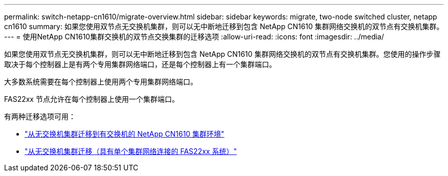 ---
permalink: switch-netapp-cn1610/migrate-overview.html 
sidebar: sidebar 
keywords: migrate, two-node switched cluster, netapp cn1610 
summary: 如果您使用双节点无交换机集群，则可以无中断地迁移到包含 NetApp CN1610 集群网络交换机的双节点有交换机集群。 
---
= 使用NetApp CN1610集群交换机的双节点交换集群的迁移选项
:allow-uri-read: 
:icons: font
:imagesdir: ../media/


[role="lead"]
如果您使用双节点无交换机集群，则可以无中断地迁移到包含 NetApp CN1610 集群网络交换机的双节点有交换机集群。您使用的操作步骤取决于每个控制器上是有两个专用集群网络端口，还是每个控制器上有一个集群端口。

大多数系统需要在每个控制器上使用两个专用集群网络端口。

FAS22xx 节点允许在每个控制器上使用一个集群端口。

有两种迁移选项可用：

* link:migrate-switched-netapp-cn1610.html["从无交换机集群迁移到有交换机的 NetApp CN1610 集群环境"]
* link:migrate-fas22xx-systems.html["从无交换机集群迁移（具有单个集群网络连接的 FAS22xx 系统）"]

